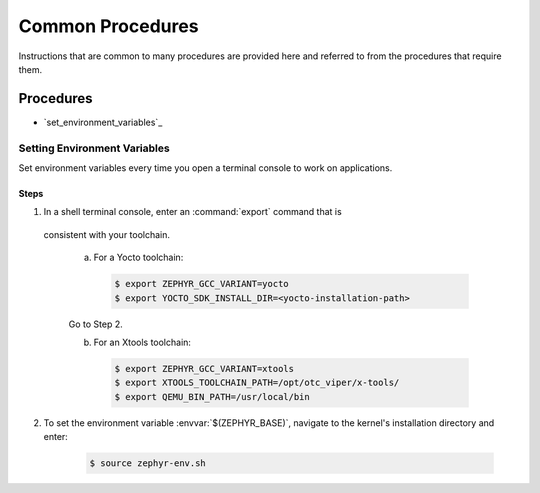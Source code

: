 .. _apps_common_procedures:

Common Procedures
#################

Instructions that are common to many procedures are provided here
and referred to from the procedures that require them.

Procedures
**********

* `set_environment_variables`_

Setting Environment Variables
=============================

Set environment variables every time you open a terminal console to work on
applications.

Steps
-----

1. In a shell terminal console, enter an :command:`export` command that is
  consistent with your toolchain.

   a) For a Yocto toolchain:

      .. code-block:: bash

         $ export ZEPHYR_GCC_VARIANT=yocto
         $ export YOCTO_SDK_INSTALL_DIR=<yocto-installation-path>

   Go to Step 2.

   b) For an Xtools toolchain:

      .. code-block:: bash

         $ export ZEPHYR_GCC_VARIANT=xtools
         $ export XTOOLS_TOOLCHAIN_PATH=/opt/otc_viper/x-tools/
         $ export QEMU_BIN_PATH=/usr/local/bin

2. To set the environment variable :envvar:`$(ZEPHYR_BASE)`, navigate to the
   kernel's installation directory and enter:

      .. code-block:: bash

         $ source zephyr-env.sh
